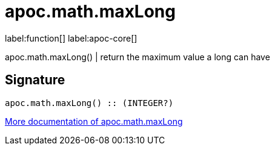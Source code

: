 ////
This file is generated by DocsTest, so don't change it!
////

= apoc.math.maxLong
:description: This section contains reference documentation for the apoc.math.maxLong function.

label:function[] label:apoc-core[]

[.emphasis]
apoc.math.maxLong() | return the maximum value a long can have

== Signature

[source]
----
apoc.math.maxLong() :: (INTEGER?)
----

xref::mathematical/math-functions.adoc[More documentation of apoc.math.maxLong,role=more information]

